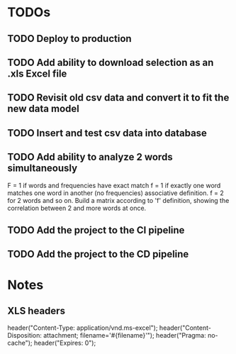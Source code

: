 * TODOs
** TODO Deploy to production
** TODO Add ability to download selection as an .xls Excel file
** TODO Revisit old csv data and convert it to fit the new data model
** TODO Insert and test csv data into database
** TODO Add ability to analyze 2 words simultaneously
F = 1 if words and frequencies have exact match
f = 1 if exactly one word matches one word in another (no frequencies)
associative definition. f = 2 for 2 words and so on.
Build a matrix according to 'f' definition, showing the correlation
between 2 and more words at once.
** TODO Add the project to the CI pipeline
** TODO Add the project to the CD pipeline

* Notes
** XLS headers
header("Content-Type: application/vnd.ms-excel");
header("Content-Disposition: attachment; filename='#{filename}'");
header("Pragma: no-cache");
header("Expires: 0");
